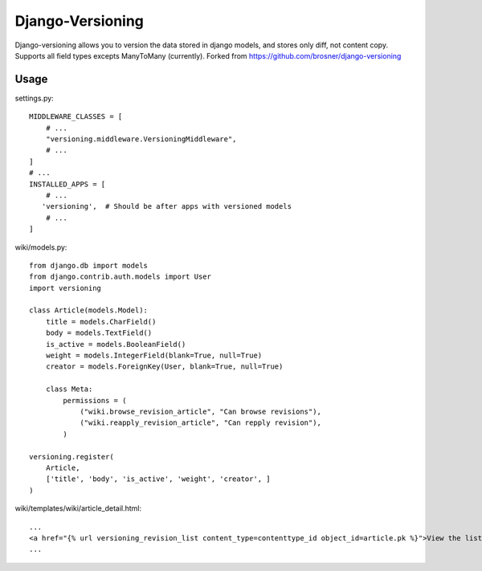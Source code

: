 ==================
Django-Versioning
==================

Django-versioning allows you to version the data stored in django models, and stores only diff, not content copy.
Supports all field types excepts ManyToMany (currently).
Forked from https://github.com/brosner/django-versioning

Usage
======

settings.py::

    MIDDLEWARE_CLASSES = [
        # ...
        "versioning.middleware.VersioningMiddleware",
        # ...
    ]
    # ...
    INSTALLED_APPS = [
        # ...
       'versioning',  # Should be after apps with versioned models
        # ...
    ]

wiki/models.py::

    from django.db import models
    from django.contrib.auth.models import User
    import versioning

    class Article(models.Model):
        title = models.CharField()
        body = models.TextField()
        is_active = models.BooleanField()
        weight = models.IntegerField(blank=True, null=True)
        creator = models.ForeignKey(User, blank=True, null=True)
        
        class Meta:
            permissions = (
                ("wiki.browse_revision_article", "Can browse revisions"),
                ("wiki.reapply_revision_article", "Can repply revision"),
            )

    versioning.register(
        Article,
        ['title', 'body', 'is_active', 'weight', 'creator', ]
    )

wiki/templates/wiki/article_detail.html::

    ...
    <a href="{% url versioning_revision_list content_type=contenttype_id object_id=article.pk %}">View the list of revisions.</a>
    ...
